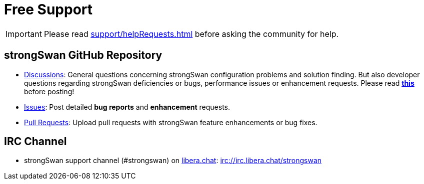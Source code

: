 = Free Support

:GITHUB:  https://github.com/strongswan/strongswan
:LIBERA:  https://libera.chat
:IRC:     irc://irc.libera.chat/strongswan

IMPORTANT: Please read xref:support/helpRequests.adoc[] before asking the
           community for help.

== strongSwan GitHub Repository

* {GITHUB}/discussions[Discussions]: General questions concerning strongSwan
  configuration problems and solution finding. But also developer questions
  regarding strongSwan deficiencies or bugs, performance issues or enhancement
  requests. Please read {GITHUB}/discussions/196[*this*] before posting!

* {GITHUB}/issues[Issues]: Post detailed *bug reports* and *enhancement* requests.

* {GITHUB}/pulls[Pull Requests]: Upload pull requests with strongSwan feature
  enhancements or bug fixes.

== IRC Channel

 * strongSwan support channel (#strongswan) on {LIBERA}[libera.chat]: {IRC}
